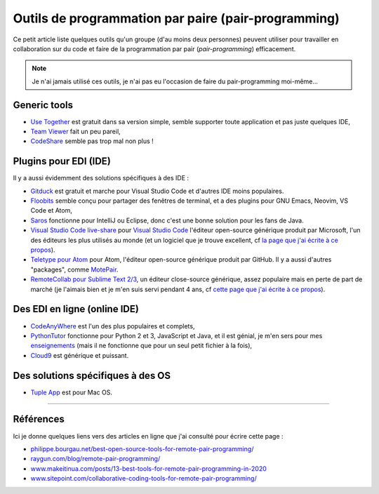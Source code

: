 .. meta::
   :description lang=fr: Outils de programmation par paire (pair-programming)
   :description lang=en: Tools for pair-programming

######################################################
 Outils de programmation par paire (pair-programming)
######################################################

Ce petit article liste quelques outils qu'un groupe (d'au moins deux personnes) peuvent utiliser pour travailler en collaboration sur du code et faire de la programmation par pair (*pair-programming*) efficacement.

.. note:: Je n'ai jamais utilisé ces outils, je n'ai pas eu l'occasion de faire du pair-programming moi-même...

Generic tools
-------------

- `Use Together <https://www.use-together.com/fr/>`_ est gratuit dans sa version simple, semble supporter toute application et pas juste quelques IDE,
- `Team Viewer <https://www.teamviewer.com/en/latest-release/>`_ fait un peu pareil,
- `CodeShare <https://codeshare.io/>`_ semble pas trop mal non plus !


Plugins pour EDI (IDE)
----------------------

Il y a aussi évidemment des solutions spécifiques à des IDE :

- `Gitduck <https://gitduck.com/>`_ est gratuit et marche pour Visual Studio Code et d'autres IDE moins populaires.

- `Floobits <https://floobits.com/>`_ semble conçu pour partager des fenêtres de terminal, et a des plugins pour GNU Emacs, Neovim, VS Code et Atom,

- `Saros <https://www.saros-project.org/>`_ fonctionne pour IntelliJ ou Eclipse, donc c'est une bonne solution pour les fans de Java.

- `Visual Studio Code live-share <https://visualstudio.microsoft.com/services/live-share/>`_ pour `Visual Studio Code <visual-studio.fr.html>`_ l'éditeur open-source générique produit par Microsoft, l'un des éditeurs les plus utilisés au monde (et un logiciel que je trouve excellent, cf `la page que j'ai écrite à ce propos <visual-studio.fr.html>`_).

- `Teletype pour Atom <https://teletype.atom.io/>`_ pour Atom, l'éditeur open-source générique produit par GitHub. Il y a aussi d'autres "packages", comme `MotePair <https://atom.io/packages/motepair>`_.

- `RemoteCollab pour Sublime Text 2/3 <https://packagecontrol.io/packages/RemoteCollab>`_, un éditeur close-source générique, assez populaire mais en perte de part de marché (je l'aimais bien et je m'en suis servi pendant 4 ans, cf `cette page que j'ai écrite à ce propos <sublimetext.fr.html>`_).


Des EDI en ligne (online IDE)
-----------------------------

- `CodeAnyWhere <https://codeanywhere.com/>`_ est l'un des plus populaires et complets,
- `PythonTutor <https://pythontutor.com/>`_ fonctionne pour Python 2 et 3, JavaScript et Java, et il est génial, je m'en sers pour mes `enseignements <enseignements.fr.html>`_ (mais il ne fonctionne que pour un seul petit fichier à la fois),
- `Cloud9 <https://aws.amazon.com/cloud9/>`_ est générique et puissant.

Des solutions spécifiques à des OS
----------------------------------

- `Tuple App <https://tuple.app/>`_ est pour Mac OS.


---------------------------------------------------------------------

Références
----------
Ici je donne quelques liens vers des articles en ligne que j'ai consulté pour écrire cette page :

- `philippe.bourgau.net/best-open-source-tools-for-remote-pair-programming/ <https://philippe.bourgau.net/best-open-source-tools-for-remote-pair-programming/>`_
- `raygun.com/blog/remote-pair-programming/ <https://raygun.com/blog/remote-pair-programming/>`_
- `www.makeitinua.com/posts/13-best-tools-for-remote-pair-programming-in-2020 <https://www.makeitinua.com/posts/13-best-tools-for-remote-pair-programming-in-2020>`_
- `www.sitepoint.com/collaborative-coding-tools-for-remote-pair-programming/ <https://www.sitepoint.com/collaborative-coding-tools-for-remote-pair-programming/>`_

.. (c) Lilian Besson, 2011-2020, https://bitbucket.org/lbesson/web-sphinx/
